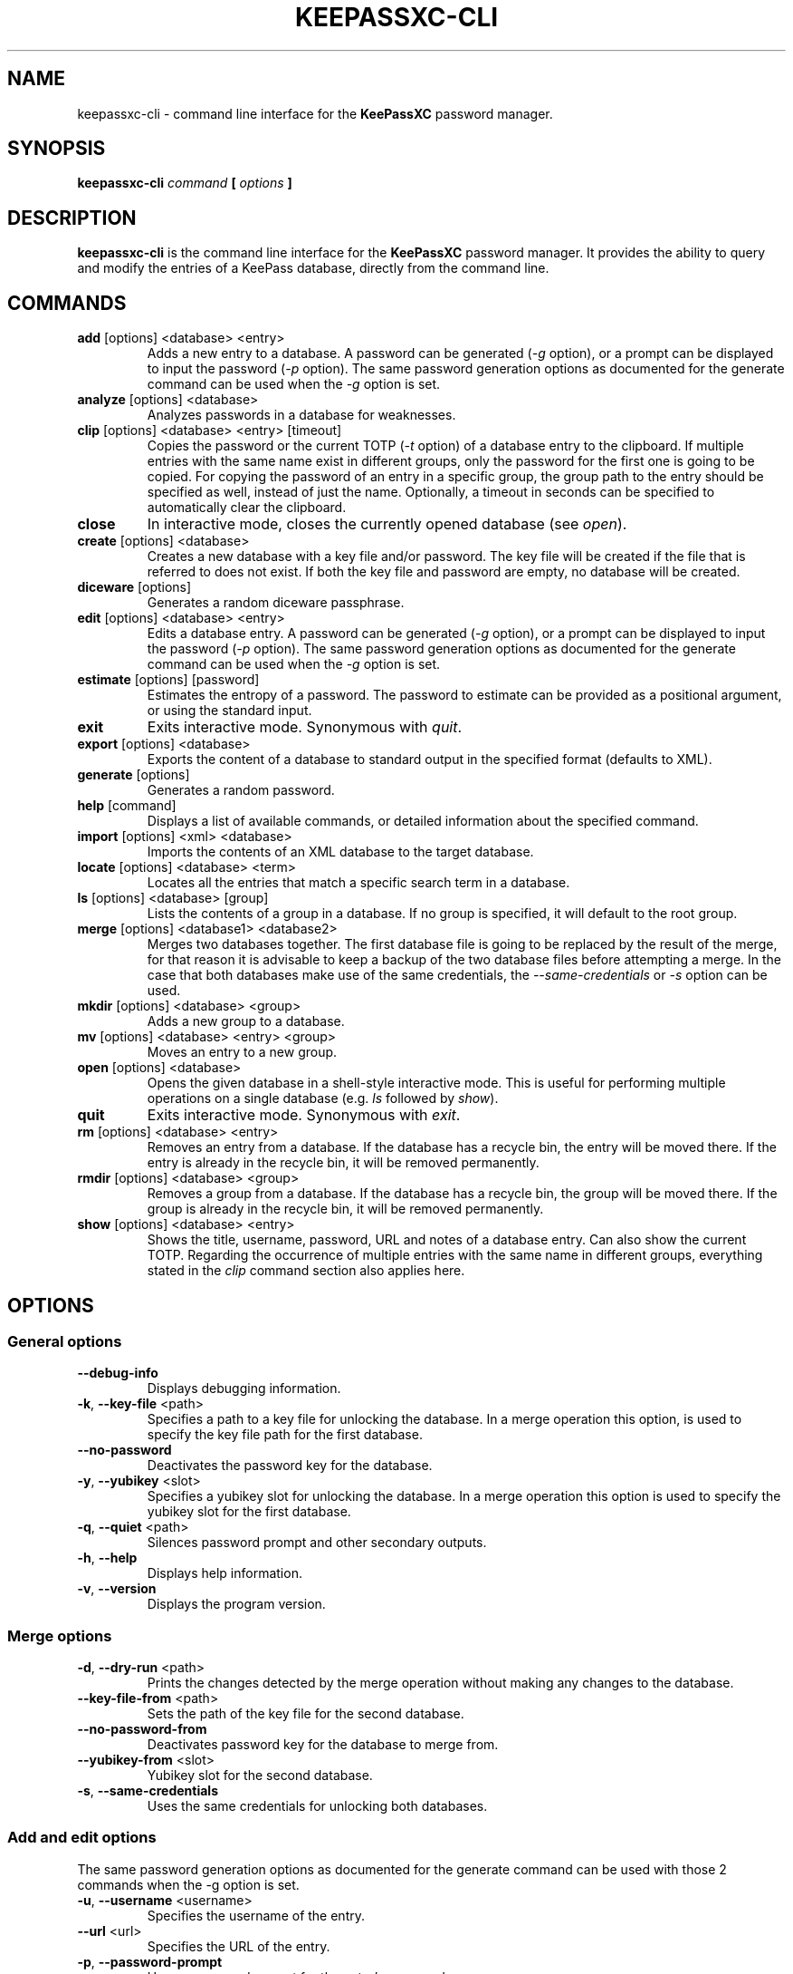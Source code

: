 .TH KEEPASSXC-CLI 1 "Jan 04, 2020"

.SH NAME
keepassxc-cli \- command line interface for the \fBKeePassXC\fP password manager.

.SH SYNOPSIS
.B keepassxc-cli
.I command
.B [
.I options
.B ]

.SH DESCRIPTION
\fBkeepassxc-cli\fP is the command line interface for the \fBKeePassXC\fP password manager. It provides the ability to query and modify the entries of a KeePass database, directly from the command line.

.SH COMMANDS

.IP "\fBadd\fP [options] <database> <entry>"
Adds a new entry to a database. A password can be generated (\fI-g\fP option), or a prompt can be displayed to input the password (\fI-p\fP option).
The same password generation options as documented for the generate command can be used when the \fI-g\fP option is set.

.IP "\fBanalyze\fP [options] <database>"
Analyzes passwords in a database for weaknesses.

.IP "\fBclip\fP [options] <database> <entry> [timeout]"
Copies the password or the current TOTP (\fI-t\fP option) of a database entry to the clipboard. If multiple entries with the same name exist in different groups, only the password for the first one is going to be copied. For copying the password of an entry in a specific group, the group path to the entry should be specified as well, instead of just the name. Optionally, a timeout in seconds can be specified to automatically clear the clipboard.

.IP "\fBclose\fP"
In interactive mode, closes the currently opened database (see \fIopen\fP).

.IP "\fBcreate\fP [options] <database>"
Creates a new database with a key file and/or password. The key file will be created if the file that is referred to does not exist. If both the key file and password are empty, no database will be created.

.IP "\fBdiceware\fP [options]"
Generates a random diceware passphrase.

.IP "\fBedit\fP [options] <database> <entry>"
Edits a database entry. A password can be generated (\fI-g\fP option), or a prompt can be displayed to input the password (\fI-p\fP option).
The same password generation options as documented for the generate command can be used when the \fI-g\fP option is set.

.IP "\fBestimate\fP [options] [password]"
Estimates the entropy of a password. The password to estimate can be provided as a positional argument, or using the standard input.

.IP "\fBexit\fP"
Exits interactive mode. Synonymous with \fIquit\fP.

.IP "\fBexport\fP [options] <database>"
Exports the content of a database to standard output in the specified format (defaults to XML).

.IP "\fBgenerate\fP [options]"
Generates a random password.

.IP "\fBhelp\fP [command]"
Displays a list of available commands, or detailed information about the specified command.

.IP "\fBimport\fP [options] <xml> <database>"
Imports the contents of an XML database to the target database.

.IP "\fBlocate\fP [options] <database> <term>"
Locates all the entries that match a specific search term in a database.

.IP "\fBls\fP [options] <database> [group]"
Lists the contents of a group in a database. If no group is specified, it will default to the root group.

.IP "\fBmerge\fP [options] <database1> <database2>"
Merges two databases together. The first database file is going to be replaced by the result of the merge, for that reason it is advisable to keep a backup of the two database files before attempting a merge. In the case that both databases make use of the same credentials, the \fI--same-credentials\fP or \fI-s\fP option can be used.

.IP "\fBmkdir\fP [options] <database> <group>"
Adds a new group to a database.

.IP "\fBmv\fP [options] <database> <entry> <group>"
Moves an entry to a new group.

.IP "\fBopen\fP [options] <database>"
Opens the given database in a shell-style interactive mode. This is useful for performing multiple operations on a single database (e.g. \fIls\fP followed by \fIshow\fP).

.IP "\fBquit\fP"
Exits interactive mode. Synonymous with \fIexit\fP.

.IP "\fBrm\fP [options] <database> <entry>"
Removes an entry from a database. If the database has a recycle bin, the entry will be moved there. If the entry is already in the recycle bin, it will be removed permanently.

.IP "\fBrmdir\fP [options] <database> <group>"
Removes a group from a database. If the database has a recycle bin, the group will be moved there. If the group is already in the recycle bin, it will be removed permanently.

.IP "\fBshow\fP [options] <database> <entry>"
Shows the title, username, password, URL and notes of a database entry. Can also show the current TOTP. Regarding the occurrence of multiple entries with the same name in different groups, everything stated in the \fIclip\fP command section also applies here.

.SH OPTIONS

.SS "General options"

.IP "\fB--debug-info\fP"
Displays debugging information.

.IP "\fB-k\fP, \fB--key-file\fP <path>"
Specifies a path to a key file for unlocking the database. In a merge operation this option, is used to specify the key file path for the first database.

.IP "\fB--no-password\fP"
Deactivates the password key for the database.

.IP "\fB-y\fP, \fB--yubikey\fP <slot>"
Specifies a yubikey slot for unlocking the database. In a merge operation this option is used to specify the yubikey slot for the first database.

.IP "\fB-q\fP, \fB--quiet\fP <path>"
Silences password prompt and other secondary outputs.

.IP "\fB-h\fP, \fB--help\fP"
Displays help information.

.IP "\fB-v\fP, \fB--version\fP"
Displays the program version.


.SS "Merge options"

.IP "\fB-d\fP, \fB--dry-run\fP <path>"
Prints the changes detected by the merge operation without making any changes to the database.

.IP "\fB--key-file-from\fP <path>"
Sets the path of the key file for the second database.

.IP "\fB--no-password-from\fP"
Deactivates password key for the database to merge from.

.IP "\fB--yubikey-from\fP <slot>"
Yubikey slot for the second database.

.IP "\fB-s\fP, \fB--same-credentials\fP"
Uses the same credentials for unlocking both databases.


.SS "Add and edit options"
The same password generation options as documented for the generate command can be used
with those 2 commands when the -g option is set.

.IP "\fB-u\fP, \fB--username\fP <username>"
Specifies the username of the entry.

.IP "\fB--url\fP <url>"
Specifies the URL of the entry.

.IP "\fB-p\fP, \fB--password-prompt\fP"
Uses a password prompt for the entry's password.

.IP "\fB-g\fP, \fB--generate\fP"
Generates a new password for the entry.


.SS "Edit options"

.IP "\fB-t\fP, \fB--title\fP <title>"
Specifies the title of the entry.


.SS "Estimate options"

.IP "\fB-a\fP, \fB--advanced\fP"
Performs advanced analysis on the password.


.SS "Analyze options"

.IP "\fB-H\fP, \fB--hibp\fP <filename>"
Checks if any passwords have been publicly leaked, by comparing against the given
list of password SHA-1 hashes, which must be in "Have I Been Pwned" format. Such
files are available from https://haveibeenpwned.com/Passwords; note that they
are large, and so this operation typically takes some time (minutes up to an
hour or so).


.SS "Clip options"

.IP "\fB-t\fP, \fB--totp\fP"
Copies the current TOTP instead of current password to clipboard. Will report
an error if no TOTP is configured for the entry.


.SS "Create options"

.IP "\fB-t\fP, \fB--decryption-time\fP <time>"
Target decryption time in MS for the database.


.SS "Show options"

.IP "\fB-a\fP, \fB--attributes\fP <attribute>..."
Shows the named attributes. This option can be specified more than once,
with each attribute shown one-per-line in the given order. If no attributes are
specified and \fI-t\fP is not specified, a summary of the default attributes is given.
Protected attributes will be displayed in clear text if specified explicitly by this option.

.IP "\fB-s\fP, \fB--show-protected\fP"
Shows the protected attributes in clear text.

.IP "\fB-t\fP, \fB--totp\fP"
Also shows the current TOTP, reporting an error if no TOTP is configured for
the entry.


.SS "Diceware options"

.IP "\fB-W\fP, \fB--words\fP <count>"
Sets the desired number of words for the generated passphrase. [Default: 7]

.IP "\fB-w\fP, \fB--word-list\fP <path>"
Sets the Path of the wordlist for the diceware generator. The wordlist must
have > 1000 words, otherwise the program will fail. If the wordlist has < 4000
words a warning will be printed to STDERR.


.SS "Export options"

.IP "\fB-f\fP, \fB--format\fP"
Format to use when exporting. Available choices are xml or csv. Defaults to xml.


.SS "List options"

.IP "\fB-R\fP, \fB--recursive\fP"
Recursively lists the elements of the group.

.IP "\fB-f\fP, \fB--flatten\fP"
Flattens the output to single lines. When this option is enabled, subgroups and subentries will be displayed with a relative group path instead of indentation.

.SS "Generate options"

.IP "\fB-L\fP, \fB--length\fP <length>"
Sets the desired length for the generated password. [Default: 16]

.IP "\fB-l\fP, \fB--lower\fP"
Uses lowercase characters for the generated password. [Default: Enabled]

.IP "\fB-U\fP, \fB--upper\fP"
Uses uppercase characters for the generated password. [Default: Enabled]

.IP "\fB-n\fP, \fB--numeric\fP"
Uses numbers characters for the generated password. [Default: Enabled]

.IP "\fB-s\fP, \fB--special\fP"
Uses special characters for the generated password. [Default: Disabled]

.IP "\fB-e\fP, \fB--extended\fP"
Uses extended ASCII characters for the generated password. [Default: Disabled]

.IP "\fB-x\fP, \fB--exclude\fP <chars>"
Comma-separated list of characters to exclude from the generated password. None is excluded by default.

.IP "\fB--exclude-similar\fP"
Exclude similar looking characters. [Default: Disabled]

.IP "\fB--every-group\fP"
Include characters from every selected group. [Default: Disabled]


.SH REPORTING BUGS
Bugs and feature requests can be reported on GitHub at https://github.com/keepassxreboot/keepassxc/issues.

.SH AUTHOR
This manual page was originally written by Manolis Agkopian <m.agkopian@gmail.com>,
and is maintained by the KeePassXC Team <team@keepassxc.org>.
